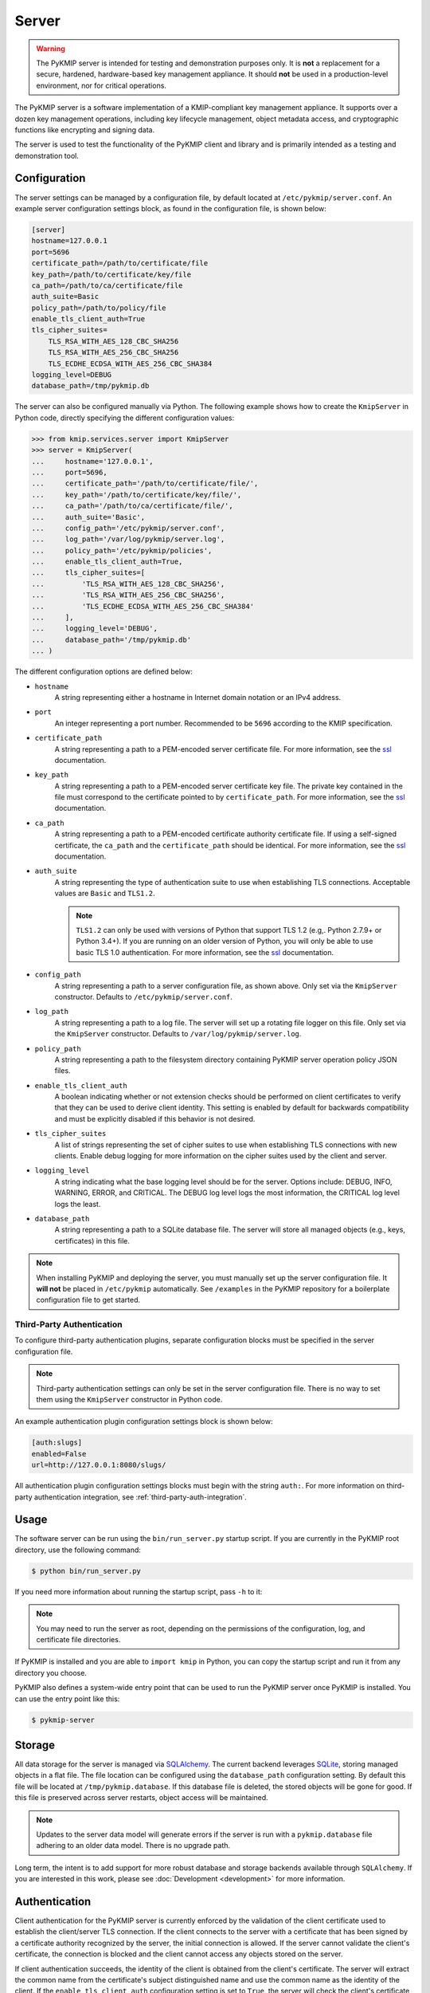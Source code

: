 Server
======

.. warning::
   The PyKMIP server is intended for testing and demonstration purposes only.
   It is **not** a replacement for a secure, hardened, hardware-based key
   management appliance. It should **not** be used in a production-level
   environment, nor for critical operations.

The PyKMIP server is a software implementation of a KMIP-compliant key
management appliance. It supports over a dozen key management operations,
including key lifecycle management, object metadata access, and cryptographic
functions like encrypting and signing data.

The server is used to test the functionality of the PyKMIP client and library
and is primarily intended as a testing and demonstration tool.

Configuration
-------------
The server settings can be managed by a configuration file, by default located
at ``/etc/pykmip/server.conf``. An example server configuration settings block,
as found in the configuration file, is shown below:

.. code-block:: console

    [server]
    hostname=127.0.0.1
    port=5696
    certificate_path=/path/to/certificate/file
    key_path=/path/to/certificate/key/file
    ca_path=/path/to/ca/certificate/file
    auth_suite=Basic
    policy_path=/path/to/policy/file
    enable_tls_client_auth=True
    tls_cipher_suites=
        TLS_RSA_WITH_AES_128_CBC_SHA256
        TLS_RSA_WITH_AES_256_CBC_SHA256
        TLS_ECDHE_ECDSA_WITH_AES_256_CBC_SHA384
    logging_level=DEBUG
    database_path=/tmp/pykmip.db

The server can also be configured manually via Python. The following example
shows how to create the ``KmipServer`` in Python code, directly specifying the
different configuration values:

.. code-block:: python

    >>> from kmip.services.server import KmipServer
    >>> server = KmipServer(
    ...     hostname='127.0.0.1',
    ...     port=5696,
    ...     certificate_path='/path/to/certificate/file/',
    ...     key_path='/path/to/certificate/key/file/',
    ...     ca_path='/path/to/ca/certificate/file/',
    ...     auth_suite='Basic',
    ...     config_path='/etc/pykmip/server.conf',
    ...     log_path='/var/log/pykmip/server.log',
    ...     policy_path='/etc/pykmip/policies',
    ...     enable_tls_client_auth=True,
    ...     tls_cipher_suites=[
    ...         'TLS_RSA_WITH_AES_128_CBC_SHA256',
    ...         'TLS_RSA_WITH_AES_256_CBC_SHA256',
    ...         'TLS_ECDHE_ECDSA_WITH_AES_256_CBC_SHA384'
    ...     ],
    ...     logging_level='DEBUG',
    ...     database_path='/tmp/pykmip.db'
    ... )

The different configuration options are defined below:

* ``hostname``
    A string representing either a hostname in Internet domain notation or an
    IPv4 address.
* ``port``
    An integer representing a port number. Recommended to be ``5696``
    according to the KMIP specification.
* ``certificate_path``
    A string representing a path to a PEM-encoded server certificate file. For
    more information, see the `ssl`_ documentation.
* ``key_path``
    A string representing a path to a PEM-encoded server certificate key file.
    The private key contained in the file must correspond to the certificate
    pointed to by ``certificate_path``. For more information, see the `ssl`_
    documentation.
* ``ca_path``
    A string representing a path to a PEM-encoded certificate authority
    certificate file. If using a self-signed certificate, the ``ca_path`` and
    the ``certificate_path`` should be identical. For more information, see
    the `ssl`_ documentation.
* ``auth_suite``
    A string representing the type of authentication suite to use when
    establishing TLS connections. Acceptable values are ``Basic`` and
    ``TLS1.2``.

    .. note::
       ``TLS1.2`` can only be used with versions of Python that support
       TLS 1.2 (e.g,. Python 2.7.9+ or Python 3.4+). If you are running on an
       older version of Python, you will only be able to use basic TLS 1.0
       authentication. For more information, see the `ssl`_ documentation.
* ``config_path``
    A string representing a path to a server configuration file, as shown
    above. Only set via the ``KmipServer`` constructor. Defaults to
    ``/etc/pykmip/server.conf``.
* ``log_path``
    A string representing a path to a log file. The server will set up a
    rotating file logger on this file. Only set via the ``KmipServer``
    constructor. Defaults to ``/var/log/pykmip/server.log``.
* ``policy_path``
    A string representing a path to the filesystem directory containing
    PyKMIP server operation policy JSON files.
* ``enable_tls_client_auth``
    A boolean indicating whether or not extension checks should be performed
    on client certificates to verify that they can be used to derive client
    identity. This setting is enabled by default for backwards compatibility
    and must be explicitly disabled if this behavior is not desired.
* ``tls_cipher_suites``
    A list of strings representing the set of cipher suites to use when
    establishing TLS connections with new clients. Enable debug logging for
    more information on the cipher suites used by the client and server.
* ``logging_level``
    A string indicating what the base logging level should be for the server.
    Options include: DEBUG, INFO, WARNING, ERROR, and CRITICAL. The DEBUG
    log level logs the most information, the CRITICAL log level logs the
    least.
* ``database_path``
    A string representing a path to a SQLite database file. The server will
    store all managed objects (e.g., keys, certificates) in this file.

.. note::
   When installing PyKMIP and deploying the server, you must manually set up
   the server configuration file. It **will not** be placed in ``/etc/pykmip``
   automatically. See ``/examples`` in the PyKMIP repository for a boilerplate
   configuration file to get started.

.. _`third-party-auth-config`:

Third-Party Authentication
~~~~~~~~~~~~~~~~~~~~~~~~~~

To configure third-party authentication plugins, separate configuration blocks
must be specified in the server configuration file.

.. note::
    Third-party authentication settings can only be set in the server
    configuration file. There is no way to set them using the ``KmipServer``
    constructor in Python code.

An example authentication plugin configuration settings block is shown below:

.. code-block:: console

    [auth:slugs]
    enabled=False
    url=http://127.0.0.1:8080/slugs/

All authentication plugin configuration settings blocks must begin with the
string ``auth:``. For more information on third-party authentication
integration, see :ref:`third-party-auth-integration`.

Usage
-----
The software server can be run using the ``bin/run_server.py`` startup script.
If you are currently in the PyKMIP root directory, use the following command:

.. code-block:: console

   $ python bin/run_server.py

If you need more information about running the startup script, pass ``-h``
to it:

.. code-block: console

   $ python bin/run_server.py -h

.. note::
   You may need to run the server as root, depending on the permissions of the
   configuration, log, and certificate file directories.

If PyKMIP is installed and you are able to ``import kmip`` in Python, you can
copy the startup script and run it from any directory you choose.

PyKMIP also defines a system-wide entry point that can be used to run the
PyKMIP server once PyKMIP is installed. You can use the entry point like this:

.. code-block:: console

    $ pykmip-server

Storage
-------
All data storage for the server is managed via `SQLAlchemy`_. The current
backend leverages `SQLite`_, storing managed objects in a flat file. The file
location can be configured using the ``database_path`` configuration setting.
By default this file will be located at ``/tmp/pykmip.database``. If this
database file is deleted, the stored objects will be gone for good. If this
file is preserved across server restarts, object access will be maintained.

.. note::
   Updates to the server data model will generate errors if the server is
   run with a ``pykmip.database`` file adhering to an older data model. There
   is no upgrade path.

Long term, the intent is to add support for more robust database and storage
backends available through ``SQLAlchemy``. If you are interested in this work,
please see :doc:`Development <development>` for more information.

.. _authentication:

Authentication
--------------
Client authentication for the PyKMIP server is currently enforced by the
validation of the client certificate used to establish the client/server
TLS connection. If the client connects to the server with a certificate
that has been signed by a certificate authority recognized by the server,
the initial connection is allowed. If the server cannot validate the client's
certificate, the connection is blocked and the client cannot access any
objects stored on the server.

If client authentication succeeds, the identity of the client is obtained
from the client's certificate. The server will extract the common name from
the certificate's subject distinguished name and use the common name as the
identity of the client. If the ``enable_tls_client_auth`` configuration
setting is set to ``True``, the server will check the client's certificate
for the extended key usage extension (see `RFC 5280`_). In this case the
certificate must have the extension marked for client authentication, which
indicates that the certificate can be used to derive client identity. If
the extension is not present or is marked incorrectly, the server will not
be able to derive the client's identity and will close the connection. If
the ``enable_tls_client_auth`` configuration setting is set to ``False``,
the certificate extension check is omitted.

Once the client's identity is obtained, the client's request is processed. Any
objects created or registered by the client will be marked as owned by the
client identity. This identity is then used in conjunction with KMIP operation
policies to enforce object access control (see :ref:`access-control`).

.. _third-party-auth-integration:

Third-Party Integration
~~~~~~~~~~~~~~~~~~~~~~~

Beyond validating the client's certificate and extracting the client identity
from the certificate's subject distinguished name, the server also supports
a configurable framework for third-party authentication. This allows the
server to integrate with existing authentication systems.

For each enabled third-party authentication plugin, the server will query the
associated third-party service to verify that the user identified by the
client certificate is a valid user. If validation succeeds, the server will
also query the service for information pertaining to any groups the user may
belong to. This information is leveraged for fine-grained access control
(see :ref:`access-control`). No other plugins are queried once a validation
success has occurred. If validation fails, the server will attempt to
authenticate with the next enabled plugin. If validation fails for all enabled
plugins, the server will reject the client's request and close the connection.
Validation only needs to succeed for one authentication plugin for client
authentication to succeed.

If no third-party authentication plugins are enabled, the server will skip
third-party authentication and will rely solely on client certificate
validation for client authentication. Note that in this case, no user group
information is available for fine-grained access control.

For more information on configuring third-party authentication plugins, see
:ref:`third-party-auth-config`.

Supported third-party authentication plugins are discussed below.

SLUGS
*****
The Simple, Lightweight User Group Services (SLUGS) library is an open-source
web service that serves user/group membership data over a basic REST
interface. It is intended as an easy-to-use stopgap for developers and
deployers interested in leveraging third-party authentication with the PyKMIP
server.

All SLUGS plugin configuration settings blocks must begin with the string
``auth:slugs``. Multiple SLUGS plugins can be configured at once; simply add
a unique suffix to the block name to distinguish it from other blocks (e.g.,
``auth:slugs:primary``, ``auth:slugs:secondary``).

The different configuration options supported by the SLUGS plugin are defined
below:

* ``enabled``
    A boolean indicating whether or not the authentication plugin should be
    used for authentication.
* ``url``
    A string representing the URL at which to access a SLUGS REST interface.

For more information on SLUGS, see `SLUGS`_.

.. _access-control:

Access Control
--------------

Access control for server objects is managed through KMIP operation policies.
An operation policy is a set of permissions, indexed by object type and
operation. For any KMIP object type and operation pair, the policy defines
who is allowed to conduct the operation on the object type.

There are three basic permissions currently supported by KMIP:

* ``Allow All``
    This permission indicates that any client authenticated with the server
    can conduct the corresponding operation on any object of the corresponding
    type.
* ``Allow Owner``
    This permission restricts the operation to any client authenticated and
    identified as the owner of the object.
* ``Disallow All``
    This permission blocks any client from conducting the operation on the
    object and is usually reserved for static public objects or tasks that
    only the server itself is allowed to perform.

For example, let's examine a simple use case where a client wants to retrieve
a symmetric key from the server.

1. The client submits a ``Get`` request to the server (see :ref:`get`),
   including the UUID of the symmetric key it wants to retrieve.
2. The server will derive the client's identity and then lookup the object
   with the corresponding UUID.
3. If the object is located, the server will check the object's operation
   policy attribute for the name of the operation policy associated with the
   object.
4. The server will then use the operation policy, the client's identity,
   the object's type, the object's owner, and the operation to determine if
   the client can retrieve the symmetric key.
5. If the operation policy has symmetric keys and the ``Get`` operation
   mapped to ``Allow All``, the operation is allowed for the client regardless
   of the client's identity and the symmetric key is returned to the client.
   If the permission is set to ``Allow Owner``, the server will return the
   symmetric key only if the client's identity matches the object's owner.
   If the permission is set to ``Disallow All``, the server will refuse to
   return the symmetric key, regardless of the client's identity.

While an operation policy can cover every possible combination of object type
and operation, it does not have to. If a policy does not cover a specific
object type or operation, the server defaults to the safest option and acts
as if the permission was set to ``Disallow All``.

Each KMIP object is assigned an operation policy and owner upon creation. If
no operation policy is included in the creation request, the server
automatically assigns it the ``default`` operation policy. The ``default``
operation policy is defined in the KMIP specification and is built into the
PyKMIP server; it cannot be redefined or overridden by the user or server
administrator. For more information on reserved policies, see
:ref:`reserved-policies`.

Policy Files
~~~~~~~~~~~~

In addition to the built-in operation policies, the PyKMIP server allows
users to define their own operation policies via policy files. A policy file
is a basic JSON file that maps names for policies to tables of access
controls. The server dynamically loads policy files from the policy directory,
which is defined by the ``policy_path`` configuration setting. The server
tracks any changes made to the policy directory, supporting the addition,
modification, and/or removal of policy files and/or policies within those
files. This allows users and administrators to modify and update their
policies while the server is running, without any downtime. Note that it is up
to the server administrator to ensure that user-defined policies do not
overwrite each other by using identical policy names. Should this occur, the
server will cache older policies, dynamically restoring them should the naming
collision be corrected.

An example policy file, ``policy.json``, is included in the ``examples``
directory of the PyKMIP repository. Let's take a look at the first few lines
from the policy:

.. code-block:: console

    {
        "example": {
            "preset": {
                "CERTIFICATE": {
                    "LOCATE": "ALLOW_ALL",
                    "CHECK":  "ALLOW_ALL",
    ...

The first piece of information in the policy file is the name of the policy,
in this case ``example``. The name maps to collections of operation policies,
grouped into two sets. The first set, shown here, is the ``preset``
collection. The ``preset`` collection contains rules that are used when user
group information is unavailable; this is usually the case when third-party
authentication is disabled. The ``preset`` collection rules consist of a set
of object types, which in turn are mapped to a set of operations with
associated permissions. In the snippet above, the first object type supported
is ``CERTIFICATE`` followed by two supported operations, ``LOCATE`` and
``CHECK``. Both operations are mapped to the ``ALLOW_ALL`` permission. Putting
this all together, all clients are allowed to use the ``LOCATE`` and ``CHECK``
operations with certificate objects under the ``example`` policy, regardless
of who owns the certificate being accessed. If you examine the full example
file, you will see more operations listed, along with additional object types.

The second collection of operation policies that can be found in an operation
policy file is the ``groups`` collection. This collection is used to provide
group-based access control to objects. The following snippet is similar to the
above snippet, reworked to use ``groups`` instead of ``preset``:

.. code-block:: console

    {
        "example": {
            "groups": {
                "group_A": {
                    "CERTIFICATE": {
                        "GET": "ALLOW_ALL",
                        "DESTROY": "ALLOW_ALL",
                        ...
                },
                "group_B": {
                    "CERTIFICATE": {
                        "GET": "ALLOW_ALL",
                        "DESTROY": "DISALLOW_ALL",
                        ...

Like the prior snippet, the policy name is ``example``. However, unlike the
``preset`` collection shown before, the ``groups`` collection first maps to a
series of group names, in this case ``group_A`` and ``group_B``. Each group
maps to a set of object types and then access controls, following the same
structure used by ``preset``. The controls mapped under each group are
distinct. This allows the policy to provide segregated access controls for
groups of users, making it easy to share objects managed by the server while
retaining fine-grained access control. In this case, any user belonging to
``group_A`` will be able to retrieve and destroy certificates using the
``example`` policy. Users in ``group_B`` will also be able to retrieve these
certificates, but they will be unable to destroy them. Users belonging to both
groups will receive the most permissive permissions available across the set
of controls, meaning these users will be able to retrieve and destroy
certificates since the controls under ``group_A`` are the most permissive.

The ``preset`` and ``groups`` collections can be included in the same policy.
For example:

.. code-block:: console

    {
        "example": {
            "preset": {
                "CERTIFICATE": {
                    "DESTROY": "DISALLOW_ALL",
                    ...
            },
            "groups": {
                "group_A": {
                    "CERTIFICATE": {
                        "DESTROY": "ALLOW_ALL",
                    ...
                },
                "group_B": {
                    "CERTIFICATE": {
                        "DESTROY": "DISALLOW_ALL",
                        ...
                }
            }
        }
    }

As stated above, the controls belonging to the ``groups`` collection are only
enforced if user group information is available after client authentication.
If client authentication succeeds but no group information is available, the
controls belonging to the ``preset`` collection are enforced. This allows
users to effectively enable/disable group-level access controls if applicable
to their use case. If group information is provided but only ``preset``
controls are defined, the ``preset`` controls will be enforced. If group
information is not provided but only ``groups`` controls are defined,
``Disallow All`` will be the only enforced control for the policy. This
ensures that the policy behaves according to user expectations.

Finally, a single policy file can contain multiple policies:

.. code-block:: console

    {
        "example_1": {
            "preset": {
                "CERTIFICATE": {
                    "DESTROY": "DISALLOW_ALL",
                    ...
            }
        },
        "example_2": {
            "groups": {
                "group_A": {
                    "CERTIFICATE": {
                        "DESTROY": "ALLOW_ALL",
                    ...
                },
                "group_B": {
                    "CERTIFICATE": {
                        "DESTROY": "DISALLOW_ALL",
                        ...
                }
            }
        }
    }

The above snippet shows two policies, ``example_1`` and ``example_2``. Each
contains a different set of rules, one leveraging a ``preset`` collection and
the other using the ``groups`` collection. While defined in the same JSON
block, these policies are distinct from one another and are treated as
separate entities. All of the previously defined rules and conventions for
policies still apply.

.. _reserved-policies:

Reserved Operation Policies
~~~~~~~~~~~~~~~~~~~~~~~~~~~

The PyKMIP server defines two reserved, built-in operation policies:
``default`` and ``public``. Both of these policies are defined in the KMIP
specification. Neither can be renamed or overridden by user-defined policies.
The ``default`` policy is used for newly created objects that are not assigned
a policy by their creators, though it can be used by creators intentionally.
The ``public`` policy is intended for use with template objects that are
public to the entire user-base of the server.

The following tables define the permissions for each of the built-in policies.

``default`` policy
******************

=============  ====================  ============
Object Type    Operation             Permission
=============  ====================  ============
Certificate    Locate                Allow All
Certificate    Check                 Allow All
Certificate    Get                   Allow All
Certificate    Get Attributes        Allow All
Certificate    Get Attribute List    Allow All
Certificate    Add Attribute         Allow Owner
Certificate    Modify Attribute      Allow Owner
Certificate    Delete Attribute      Allow Owner
Certificate    Obtain Lease          Allow All
Certificate    Activate              Allow Owner
Certificate    Revoke                Allow Owner
Certificate    Destroy               Allow Owner
Certificate    Archive               Allow Owner
Certificate    Recover               Allow Owner
Symmetric Key  Rekey                 Allow Owner
Symmetric Key  Rekey Key Pair        Allow Owner
Symmetric Key  Derive Key            Allow Owner
Symmetric Key  Locate                Allow Owner
Symmetric Key  Check                 Allow Owner
Symmetric Key  Get                   Allow Owner
Symmetric Key  Get Attributes        Allow Owner
Symmetric Key  Get Attribute List    Allow Owner
Symmetric Key  Add Attribute         Allow Owner
Symmetric Key  Modify Attribute      Allow Owner
Symmetric Key  Delete Attribute      Allow Owner
Symmetric Key  Obtain Lease          Allow Owner
Symmetric Key  Get Usage Allocation  Allow Owner
Symmetric Key  Activate              Allow Owner
Symmetric Key  Revoke                Allow Owner
Symmetric Key  Destroy               Allow Owner
Symmetric Key  Archive               Allow Owner
Symmetric Key  Recover               Allow Owner
Public Key 	   Locate                Allow All
Public Key     Check                 Allow All
Public Key     Get                   Allow All
Public Key 	   Get Attributes        Allow All
Public Key     Get Attribute List    Allow All
Public Key     Add Attribute         Allow Owner
Public Key     Modify Attribute      Allow Owner
Public Key     Delete Attribute      Allow Owner
Public Key     Obtain Lease          Allow All
Public Key     Activate              Allow Owner
Public Key     Revoke                Allow Owner
Public Key     Destroy               Allow Owner
Public Key     Archive               Allow Owner
Public Key     Recover               Allow Owner
Private Key    Rekey                 Allow Owner
Private Key    Rekey Key Pair        Allow Owner
Private Key    Derive Key            Allow Owner
Private Key    Locate                Allow Owner
Private Key    Check                 Allow Owner
Private Key    Get                   Allow Owner
Private Key    Get Attributes        Allow Owner
Private Key    Get Attribute List    Allow Owner
Private Key    Add Attribute         Allow Owner
Private Key    Modify Attribute      Allow Owner
Private Key    Delete Attribute      Allow Owner
Private Key    Obtain Lease          Allow Owner
Private Key    Get Usage Allocation  Allow Owner
Private Key    Activate              Allow Owner
Private Key    Revoke                Allow Owner
Private Key    Destroy               Allow Owner
Private Key    Archive               Allow Owner
Private Key    Recover               Allow Owner
Split Key      Rekey                 Allow Owner
Split Key      Rekey Key Pair        Allow Owner
Split Key      Derive Key            Allow Owner
Split Key      Locate                Allow Owner
Split Key      Check                 Allow Owner
Split Key      Get                   Allow Owner
Split Key      Get Attributes        Allow Owner
Split Key      Get Attribute List    Allow Owner
Split Key      Add Attribute         Allow Owner
Split Key      Modify Attribute      Allow Owner
Split Key      Delete Attribute      Allow Owner
Split Key      Obtain Lease          Allow Owner
Split Key      Get Usage Allocation  Allow Owner
Split Key      Activate              Allow Owner
Split Key      Revoke                Allow Owner
Split Key      Destroy               Allow Owner
Split Key      Archive               Allow Owner
Split Key      Recover               Allow Owner
Template       Locate                Allow Owner
Template       Get                   Allow Owner
Template       Get Attributes        Allow Owner
Template       Get Attribute List    Allow Owner
Template       Add Attribute         Allow Owner
Template       Modify Attribute      Allow Owner
Template       Delete Attribute      Allow Owner
Template       Destroy               Allow Owner
Secret Data    Rekey                 Allow Owner
Secret Data    Rekey Key Pair        Allow Owner
Secret Data    Derive Key            Allow Owner
Secret Data    Locate                Allow Owner
Secret Data    Check                 Allow Owner
Secret Data    Get                   Allow Owner
Secret Data    Get Attributes        Allow Owner
Secret Data    Get Attribute List    Allow Owner
Secret Data    Add Attribute         Allow Owner
Secret Data    Modify                Allow Owner
Secret Data    Delete Attribute      Allow Owner
Secret Data    Obtain Lease          Allow Owner
Secret Data    Get Usage Allocation  Allow Owner
Secret Data    Activate              Allow Owner
Secret Data    Revoke                Allow Owner
Secret Data    Destroy               Allow Owner
Secret Data    Archive               Allow Owner
Secret Data    Recover               Allow Owner
Opaque Data    Rekey                 Allow Owner
Opaque Data    Rekey Key Pair        Allow Owner
Opaque Data    Derive Key            Allow Owner
Opaque Data    Locate                Allow Owner
Opaque Data    Check                 Allow Owner
Opaque Data    Get                   Allow Owner
Opaque Data    Get Attributes        Allow Owner
Opaque Data    Get Attribute List    Allow Owner
Opaque Data    Add Attribute         Allow Owner
Opaque Data    Modify Attribute      Allow Owner
Opaque Data    Delete Attribute      Allow Owner
Opaque Data    Obtain Lease          Allow Owner
Opaque Data    Get Usage Allocation  Allow Owner
Opaque Data    Activate              Allow Owner
Opaque Data    Revoke                Allow Owner
Opaque Data    Destroy               Allow Owner
Opaque Data    Archive               Allow Owner
Opaque Data    Recover               Allow Owner
PGP Key        Rekey                 Allow Owner
PGP Key        Rekey Key Pair        Allow Owner
PGP Key        Derive Key            Allow Owner
PGP Key        Locate                Allow Owner
PGP Key        Check                 Allow Owner
PGP Key        Get                   Allow Owner
PGP Key        Get Attributes        Allow Owner
PGP Key        Get Attribute List    Allow Owner
PGP Key        Add Attribute         Allow Owner
PGP Key        Modify Attribute      Allow Owner
PGP Key        Delete Attribute      Allow Owner
PGP Key        Obtain Lease          Allow Owner
PGP Key        Get Usage Allocation  Allow Owner
PGP Key        Activate              Allow Owner
PGP Key        Revoke                Allow Owner
PGP Key        Destroy               Allow Owner
PGP Key        Archive               Allow Owner
PGP Key        Recover               Allow Owner
=============  ====================  ============

``public`` policy
*****************

===========  ==================  ============
Object Type  Operation           Permission
===========  ==================  ============
Template     Locate              Allow All
Template     Get                 Allow All
Template     Get Attributes      Allow All
Template     Get Attribute List  Allow All
Template     Add Attribute       Disallow All
Template     Modify Attribute    Disallow All
Template     Delete Attribute    Disallow All
Template     Destroy             Disallow All
===========  ==================  ============

.. _objects:

Objects
-------
The following is a list of KMIP managed object types supported by the server.

Symmetric Keys
~~~~~~~~~~~~~~
A symmetric key is an encryption key that can be used to both encrypt plain
text data and decrypt cipher text.

Creating a symmetric key object would look like this:

.. code-block:: python

    >>> from kmip import enums
    >>> from kmip.pie.objects import SymmetricKey
    >>> key = SymmetricKey(
    ...     enums.CryptographicAlgorithm.AES,
    ...     128,
    ...     (
    ...         b'\x00\x01\x02\x03\x04\x05\x06\x07'
    ...         b'\x08\x09\x0A\x0B\x0C\x0D\x0E\x0F'
    ...     ),
    ...     [
    ...         enums.CryptographicUsageMask.ENCRYPT,
    ...         enums.CryptographicUsageMask.DECRYPT
    ...     ],
    ...     "Example Symmetric Key"
    ... )

Public Keys
~~~~~~~~~~~
A public key is a cryptographic key that contains the public components of an
asymmetric key pair. It is often used to decrypt data encrypted with, or to
verify signatures produced by, the corresponding private key.

Creating a public key object would look like this:

.. code-block:: python

    >>> from kmip import enums
    >>> from kmip.pie.objects import PublicKey
    >>> key = PublicKey(
    ...     enums.CryptographicAlgorithm.RSA,
    ...     2048,
    ...     (
    ...         b'\x30\x82\x01\x0A\x02\x82\x01\x01...'
    ...     ),
    ...     enums.KeyFormatType.X_509,
    ...     [
    ...         enums.CryptographicUsageMask.VERIFY
    ...     ],
    ...     "Example Public Key"
    ... )

Private Keys
~~~~~~~~~~~~
A private key is a cryptographic key that contains the private components of
an asymmetric key pair. It is often used to encrypt data that may be decrypted
by, or generate signatures that may be verified by, the corresponding public
key.

Creating a private key object would look like this:

.. code-block:: python

    >>> from kmip import enums
    >>> from kmip.pie.objects import PrivateKey
    >>> key = PrivateKey(
    ...     enums.CryptographicAlgorithm.RSA,
    ...     2048,
    ...     (
    ...         b'\x30\x82\x04\xA5\x02\x01\x00\x02...'
    ...     ),
    ...     enums.KeyFormatType.PKCS_8,
    ...     [
    ...         enums.CryptographicUsageMask.SIGN
    ...     ],
    ...     "Example Private Key"
    ... )

Split Keys
~~~~~~~~~~
A split key is a secret value representing a key composed of multiple parts.
The parts of the key can be recombined cryptographically to reconstitute the
original key.

Creating a split key object would look like this:

.. code-block:: python

    >>> from kmip import enums
    >>> from kmip.pie.objects import SplitKey
    >>> key = SplitKey(
    ...     cryptographic_algorithm=enums.CryptographicAlgorithm.AES,
    ...     cryptographic_length=128,
    ...     key_value=b'\x00\x11\x22\x33\x44\x55\x66\x77\x88\x99\xAA\xBB\xCC\xDD\xEE\xFF',
    ...     name="Split Key",
    ...     split_key_parts=3,
    ...     key_part_identifier=1,
    ...     split_key_threshold=3,
    ...     split_key_method=enums.SplitKeyMethod.XOR
    ... )

Certificates
~~~~~~~~~~~~
A certificate is a cryptographic object that contains a public key along with
additional identifying information. It is often used to secure communication
channels or to verify data signatures produced by the corresponding private
key.

Creating a certificate object would look like this:

.. code-block:: python

    >>> from kmip import enums
    >>> from kmip.pie.objects import X509Certificate
    >>> cert = X509Certificate(
    ...     (
    ...         b'\x30\x82\x03\x12\x30\x82\x01\xFA...'
    ...     ),
    ...     [
    ...         enums.CryptographicUsageMask.VERIFY
    ...     ],
    ...     "Example X.509 Certificate"
    ... )

Secret Data
~~~~~~~~~~~
A secret data object is a cryptographic object that represents a shared secret
value that is not a key or certificate (e.g., a password or passphrase).

Creating a secret data object would look like this:

.. code-block:: python

    >>> from kmip import enums
    >>> from kmip.pie.objects import SecretData
    >>> data = SecretData(
    ...     (
    ...         b'\x53\x65\x63\x72\x65\x74\x50\x61'
    ...         b'\x73\x73\x77\x6F\x72\x64'
    ...     ),
    ...     enums.SecretDataType.PASSWORD,
    ...     [
    ...         enums.CryptographicUsageMask.DERIVE_KEY
    ...     ],
    ...     "Example Secret Data Object"
    ... )

Opaque Objects
~~~~~~~~~~~~~~
An opaque data object is a binary blob that the server is unable to interpret
into another well-defined object type. It can be used to store any arbitrary
data.

Creating an opaque object would look like this:

.. code-block:: python

    >>> from kmip import enums
    >>> from kmip.pie.objects import OpaqueObject
    >>> oo = OpaqueObject(
    ...     (
    ...         b'\x53\x65\x63\x72\x65\x74\x50\x61'
    ...         b'\x73\x73\x77\x6F\x72\x64'
    ...     ),
    ...     enums.OpaqueDataType.NONE,
    ...     "Example Opaque Object"
    ... )

Operations
----------
The following is a list of KMIP operations supported by the server. All
supported cryptographic functions are currently implemented using the
`pyca/cryptography`_ library, which in turn leverages `OpenSSL`_. If the
underlying backend does not support a specific feature, algorithm, or
operation, the PyKMIP server will not be able to support it either.

If you are interested in adding a new cryptographic backend to the PyKMIP
server, see :doc:`Development <development>` for more information.

Activate
~~~~~~~~
The Activate operation updates the state of a managed object, allowing it to
be used for cryptographic operations. Specifically, the object transitions
from the pre-active state to the active state (see :term:`state`).

Errors may be generated during the activation of a managed object. These
may occur in the following cases:

* the managed object is not activatable (e.g., opaque data object)
* the managed object is not in the pre-active state

Create
~~~~~~
The Create operation is used to create symmetric keys for a variety of
cryptographic algorithms.

==========  =======================
Algorithm          Key Sizes
==========  =======================
3DES        64, 128, 192
AES         128, 256, 192
Blowfish    128, 256, 384, and more
Camellia    128, 256, 192
CAST5       64, 96, 128, and more
IDEA        128
ARC4        128, 256, 192, and more
==========  =======================

All users are allowed to create symmetric keys. There are no quotas currently
enforced by the server.

Various KMIP-defined attributes are set when a symmetric key is created.
These include:

* :term:`cryptographic_algorithm`
* :term:`cryptographic_length`
* :term:`cryptographic_usage_mask`
* :term:`initial_date`
* :term:`key_format_type`
* :term:`name`
* :term:`object_type`
* :term:`operation_policy_name`
* :term:`state`
* :term:`unique_identifier`

Errors may be generated during the creation of a symmetric key. These may
occur in the following cases:

* the cryptographic algorithm, length, and/or usage mask are not provided
* an unsupported symmetric algorithm is requested
* an invalid cryptographic length is provided for a specific cryptographic
  algorithm

CreateKeyPair
~~~~~~~~~~~~~
The CreateKeyPair operation is used to create asymmetric key pairs.

==========  ===============
Algorithm   Key Sizes
==========  ===============
RSA         512, 1024, 2048
==========  ===============

All users are allowed to create asymmetric keys. There are no quotas currently
enforced by the server.

Various KMIP-defined attributes are set when an asymmetric key pair is
created. For both public and private keys, the following attributes are
identical:

* :term:`cryptographic_algorithm`
* :term:`cryptographic_length`
* :term:`initial_date`
* :term:`operation_policy_name`
* :term:`state`

Other attributes will differ between public and private keys. These include:

* :term:`cryptographic_usage_mask`
* :term:`key_format_type`
* :term:`name`
* :term:`object_type`
* :term:`unique_identifier`

Errors may be generated during the creation of an asymmetric key pair. These
may occur in the following cases:

* the cryptographic algorithm, length, and/or usage mask are not provided
* an unsupported asymmetric algorithm is requested
* an invalid cryptographic length is provided for a specific cryptographic
  algorithm

Decrypt
~~~~~~~
The Decrypt operations allows the client to decrypt data with an existing
managed object stored by the server. Both symmetric and asymmetric decryption
are supported. See :ref:`encrypt` above for information on supported algorithms
and the types of errors to expect from the server.

DeleteAttribute
~~~~~~~~~~~~~~~
The DeleteAttribute operation allows the client to delete an attribute from an
existing managed object.

Errors may be generated during the attribute deletion process. These may occur
in the following cases:

* the specified managed object does not exist
* the specified attribute may not be applicable to the specified managed object
* the specified attribute is not supported by the server
* the specified attribute cannot be deleted by the client
* the specified attribute could not be located for deletion on the specified managed object

DeriveKey
~~~~~~~~~
The DeriveKey operation is used to create a new symmetric key or secret data
object from an existing managed object stored on the server. The derivation
method and the desired length of the new cryptographic object must be
specified with the request. If the generated cryptographic object is longer
than the requested length, it will be truncated to match the request length.

Various KMIP-defined attributes are set when a new cryptographic object is
derived. These include:

* :term:`cryptographic_algorithm`
* :term:`cryptographic_length`
* :term:`cryptographic_usage_mask`
* :term:`initial_date`
* :term:`key_format_type`
* :term:`name`
* :term:`object_type`
* :term:`operation_policy_name`
* :term:`state`
* :term:`unique_identifier`

Errors may be generated during the key derivation process. These may occur
in the following cases:

* the base object is not accessible to the user
* the base object is not an object type usable for key derivation
* the base object does not have the DeriveKey bit set in its usage mask
* the cryptographic length is not provided with the request
* the requested cryptographic length is longer than the generated key

Destroy
~~~~~~~
The Destroy operation deletes a managed object from the server. Once destroyed,
the object can no longer be retrieved or used for cryptographic operations.
An object can only be destroyed if it is in the pre-active or deactivated
states.

Errors may be generated during the destruction of a managed object. These
may occur in the following cases:

* the managed object is not destroyable (e.g., the object does not exist)
* the managed object is in the active state

DiscoverVersions
~~~~~~~~~~~~~~~~
The DiscoverVersions operation allows the client to determine which versions
of the KMIP specification are supported by the server.

.. _encrypt:

Encrypt
~~~~~~~
The Encrypt operation allows the client to encrypt data with an existing
managed object stored by the server. Both symmetric and asymmetric encryption
are supported:

Symmetric Key Algorithms
************************
* `3DES`_
* `AES`_
* `Blowfish`_
* `Camellia`_
* `CAST5`_
* `IDEA`_
* `RC4`_

Asymmetric Key Algorithms
*************************
* `RSA`_

Errors may be generated during the encryption. These may occur in the
following cases:

* the encryption key is not accessible to the user
* the encryption key is not in the active state and must be activated
* the encryption key does not have the Encrypt bit set in its usage mask
* the requested encryption algorithm is not supported
* the specified encryption key is not compatible with the requested algorithm
* the requested encryption algorithm requires a block cipher mode
* the requested block cipher mode is not supported

.. _get:

Get
~~~
The Get attribute is used to retrieve a managed object stored on the server.
The :term:`unique_identifier` of the object is used to retrieve it.

It is possible to request that the managed object be cryptographically
wrapped before it is returned to the client. Right now only encryption-based
wrapping is supported.

Errors may be generated during the retrieval of a managed object. These
may occur in the following cases:

* the managed object is not accessible to the user
* a desired key format was specified that cannot be converted by the server
* key compression was specified and the server cannot compress objects
* the wrapping key specified is not accessible to the user
* the wrapping key is not applicable to key wrapping
* the wrapping key does not have the WrapKey bit set in its usage mask
* wrapped attributes were specified and the server cannot wrap attributes
* a wrapping encoding was specified and the server does not support it
* incomplete wrapping specifications were provided with the request

GetAttributes
~~~~~~~~~~~~~
The GetAttributes operation is used to retrieve specific attributes for a
specified managed object. Multiple attribute names can be specified in a
single request.

The following names should be used to access the corresponding attributes:

========================  ================================
Attribute Name            Attribute
========================  ================================
Cryptographic Algorithm   :term:`cryptographic_algorithm`
Cryptographic Length      :term:`cryptographic_length`
Cryptographic Usage Mask  :term:`cryptographic_usage_mask`
Initial Date              :term:`initial_date`
Object Type               :term:`object_type`
Operation Policy Name     :term:`operation_policy_name`
State                     :term:`state`
Unique Identifier         :term:`unique_identifier`
========================  ================================

GetAttributeList
~~~~~~~~~~~~~~~~
The GetAttributeList operation is used to identify the attributes currently
available for a specific managed object. Given the :term:`unique_identifier`
of a managed object, the server will return a list of attribute names for
attributes that can be accessed using the GetAttributes operation.

Locate
~~~~~~
The Locate operation is used to identify managed objects that the user has
access to, according to specific filtering criteria. Currently, the server
only support object filtering based on the object :term:`name` attribute.

If no filtering values are provided, the server will return a list of
:term:`unique_identifier` values corresponding to all of the managed objects
the user has access to.

MAC
~~~
The MAC operation allows the client to compute a message authentication code
on data using an existing managed object stored by the server. Both `HMAC`_
and `CMAC`_ algorithms are supported:

HMAC Hashing Algorithms
***********************
* `MD5`_
* `SHA1`_
* `SHA224`_
* `SHA256`_
* `SHA384`_
* `SHA512`_

CMAC Symmetric Algorithms
*************************
* `3DES`_
* `AES`_
* `Blowfish`_
* `Camellia`_
* `CAST5`_
* `IDEA`_
* `RC4`_

Errors may be generated during the authentication code creation process. These
may occur in the following cases:

* the managed object to use is not accessible to the user
* the managed object to use is not in the active state and must be activated
* the managed object does not have the Generate bit set in its usage mask
* the requested algorithm is not supported for HMAC/CMAC generation

ModifyAttribute
~~~~~~~~~~~~~~~
The ModifyAttribute operation allows the client to modify an existing attribute
on an existing managed object.

Errors may be generated during the attribute modification process. These may
occur in the following cases:

* the specified managed object does not exist
* the specified attribute may not be applicable to the specified managed object
* the specified attribute is not supported by the server
* the specified attribute cannot be modified by the client
* the specified attribute is not set on the specified managed object
* the specified attribute is multivalued and the current attribute field must be specified
* the specified attribute index does not correspond to an existing attribute

Query
~~~~~
The Query operation allows the client to determine what KMIP capabilities are
supported by the server. This set of information may include the following
types of information, depending upon which items the client requests:

* :term:`operation`
* :term:`object_type`
* :term:`vendor_identification`
* :term:`server_information`
* :term:`application_namespace`
* :term:`extension_information`
* :term:`attestation_type`
* :term:`rng_parameters`
* :term:`profile_information`
* :term:`validation_information`
* :term:`capability_information`
* :term:`client_registration_method`

The PyKMIP server currently only includes the supported operations and the
server information in Query responses.

Register
~~~~~~~~
The Register operation is used to store an existing KMIP object with the
server. For examples of the objects that can be stored, see :ref:`objects`.

All users are allowed to register objects. There are no quotas currently
enforced by the server.

Various KMIP-defined attributes may be set when an object is registered.
These may include:

* :term:`cryptographic_algorithm`
* :term:`cryptographic_length`
* :term:`cryptographic_usage_mask`
* :term:`initial_date`
* :term:`key_format_type`
* :term:`name`
* :term:`object_type`
* :term:`operation_policy_name`
* :term:`state`
* :term:`unique_identifier`

Revoke
~~~~~~
The Revoke operation updates the state of a managed object, effectively
deactivating but not destroying it. The client provides a specific
:term:`revocation_reason_code` indicating why revocation is occurring.

If revocation is due to a key or CA compromise, the managed object is moved
to the compromised state if it is in the pre-active, active, or deactivated
states. If the object has already been destroyed, it will be moved to the
destroyed compromised state. Otherwise, if revocation is due to any other
reason, the managed object is moved to the deactivated state if it is in
the active state.

Errors may be generated during the revocation of a managed object. These
may occur in the following cases:

* the managed object is not revokable (e.g., opaque data object)
* the managed object is not active when revoked for a non-compromise

SetAttribute
~~~~~~~~~~~~
The SetAttribute operation allows the client to set the value of an attribute
on an existing managed object.

Errors may be generated during the attribute setting process. These may occur
in the following cases:

* the specified managed object does not exist
* the specified attribute may not be applicable to the specified managed object
* the specified attribute is not supported by the server
* the specified attribute cannot be set by the client
* the specified attribute is multivalued and cannot be set with this operation

.. _sign:

Sign
~~~~
The Sign operation allows the client to sign data with an existing private key
stored by the server. The following hashing algorithms are supported with
`RSA`_ for signing support.

Hashing Algorithms
******************
* `MD5`_
* `SHA1`_
* `SHA224`_
* `SHA256`_
* `SHA384`_
* `SHA512`_

Errors may be generated during the encryption. These may occur in the
following cases:

* the signing key is not accessible to the user
* the signing key is not a private key
* the signing key is not in the active state and must be activated
* the signing key does not have the Sign bit set in its usage mask
* the requested signing algorithm is not supported
* the signing key is not compatible with the requested signing algorithm
* a padding method is required for the algorithm and was not specified

SignatureVerify
~~~~~~~~~~~~~~~
The SignatureVerify operation allows the client to verify a data signature
with an existing public key stored by the server. See :ref:`sign` above for
information on supported algorithms and the types of errors to expect from
the server.

.. _`ssl`: https://docs.python.org/dev/library/ssl.html#socket-creation
.. _`SQLAlchemy`: https://www.sqlalchemy.org/
.. _`SQLite`: http://docs.sqlalchemy.org/en/latest/dialects/sqlite.html
.. _`pyca/cryptography`: https://cryptography.io/en/latest/
.. _`OpenSSL`: https://www.openssl.org/
.. _`3DES`: https://en.wikipedia.org/wiki/Triple_DES
.. _`AES`: https://en.wikipedia.org/wiki/Advanced_Encryption_Standard
.. _`Blowfish`: https://en.wikipedia.org/wiki/Blowfish_%28cipher%29
.. _`Camellia`: https://en.wikipedia.org/wiki/Camellia_%28cipher%29
.. _`CAST5`: https://en.wikipedia.org/wiki/CAST-128
.. _`IDEA`: https://en.wikipedia.org/wiki/International_Data_Encryption_Algorithm
.. _`RC4`: https://en.wikipedia.org/wiki/RC4
.. _`RSA`: https://en.wikipedia.org/wiki/RSA_%28cryptosystem%29
.. _`MD5`: https://en.wikipedia.org/wiki/MD5
.. _`SHA1`: https://en.wikipedia.org/wiki/SHA-1
.. _`SHA224`: https://en.wikipedia.org/wiki/SHA-2
.. _`SHA256`: https://en.wikipedia.org/wiki/SHA-2
.. _`SHA384`: https://en.wikipedia.org/wiki/SHA-2
.. _`SHA512`: https://en.wikipedia.org/wiki/SHA-2
.. _`HMAC`: https://en.wikipedia.org/wiki/Hash-based_message_authentication_code
.. _`CMAC`: https://en.wikipedia.org/wiki/One-key_MAC
.. _`RFC 5280`: https://www.ietf.org/rfc/rfc5280.txt
.. _`SLUGS`: https://github.com/OpenKMIP/SLUGS
